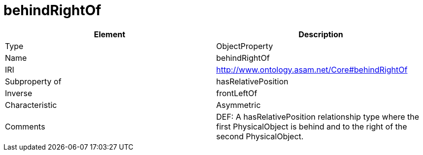 // This file was created automatically by OpenXCore V 1.0 20210902.
// DO NOT EDIT!

//Include information from owl files

[#behindRightOf]
= behindRightOf

|===
|Element |Description

|Type
|ObjectProperty

|Name
|behindRightOf

|IRI
|http://www.ontology.asam.net/Core#behindRightOf

|Subproperty of
|hasRelativePosition

|Inverse
|frontLeftOf

|Characteristic
|Asymmetric

|Comments
|DEF: A hasRelativePosition relationship type where the first PhysicalObject is behind and to the right of the second PhysicalObject.

|===